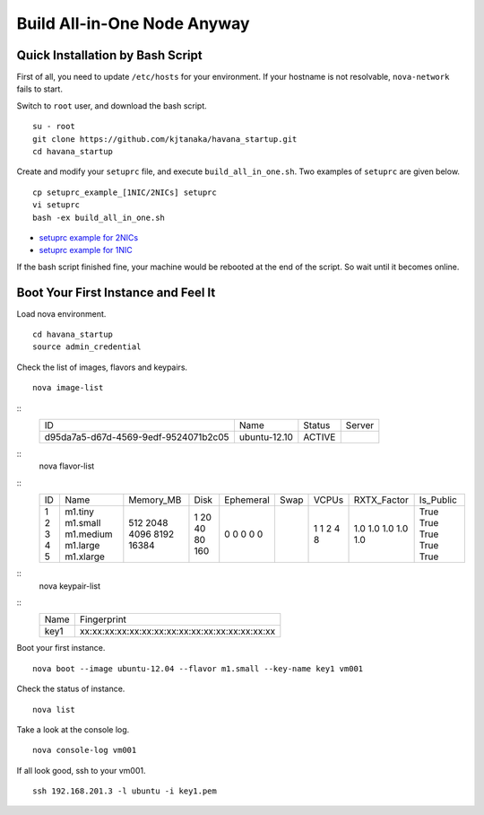 .. Simple Deploy OpenStack Havana documentation master file, created by
   sphinx-quickstart on Wed Oct 16 15:15:10 2013.
   You can adapt this file completely to your liking, but it should at least
   contain the root `toctree` directive.

Build All-in-One Node Anyway
=============================

Quick Installation by Bash Script
---------------------------------

First of all, you need to update ``/etc/hosts`` for your environment. If your hostname is not resolvable,
``nova-network`` fails to start.

Switch to ``root`` user, and download the bash script. ::

   su - root
   git clone https://github.com/kjtanaka/havana_startup.git
   cd havana_startup

Create and modify your ``setuprc`` file, and execute ``build_all_in_one.sh``.
Two examples of ``setuprc`` are given below. ::

   cp setuprc_example_[1NIC/2NICs] setuprc
   vi setuprc
   bash -ex build_all_in_one.sh

* `setuprc example for 2NICs <https://github.com/kjtanaka/havana_startup/blob/master/doc/setuprc_2nics.rst>`_
* `setuprc example for 1NIC <https://github.com/kjtanaka/havana_startup/blob/master/doc/setuprc_1nic.rst>`_

If the bash script finished fine, your machine would be rebooted at the end of the script. 
So wait until it becomes online.

Boot Your First Instance and Feel It
------------------------------------

Load nova environment. ::

   cd havana_startup
   source admin_credential

Check the list of images, flavors and keypairs. ::

   nova image-list
::
   +--------------------------------------+--------------+--------+--------+
   | ID                                   | Name         | Status | Server |
   +--------------------------------------+--------------+--------+--------+
   | d95da7a5-d67d-4569-9edf-9524071b2c05 | ubuntu-12.10 | ACTIVE |        |
   +--------------------------------------+--------------+--------+--------+
::
   nova flavor-list
::
   +----+-----------+-----------+------+-----------+------+-------+-------------+-----------+
   | ID | Name      | Memory_MB | Disk | Ephemeral | Swap | VCPUs | RXTX_Factor | Is_Public |
   +----+-----------+-----------+------+-----------+------+-------+-------------+-----------+
   | 1  | m1.tiny   | 512       | 1    | 0         |      | 1     | 1.0         | True      |
   | 2  | m1.small  | 2048      | 20   | 0         |      | 1     | 1.0         | True      |
   | 3  | m1.medium | 4096      | 40   | 0         |      | 2     | 1.0         | True      |
   | 4  | m1.large  | 8192      | 80   | 0         |      | 4     | 1.0         | True      |
   | 5  | m1.xlarge | 16384     | 160  | 0         |      | 8     | 1.0         | True      |
   +----+-----------+-----------+------+-----------+------+-------+-------------+-----------+
::
   nova keypair-list
::
   +------+-------------------------------------------------+
   | Name | Fingerprint                                     |
   +------+-------------------------------------------------+
   | key1 | xx:xx:xx:xx:xx:xx:xx:xx:xx:xx:xx:xx:xx:xx:xx:xx |
   +------+-------------------------------------------------+

Boot your first instance. ::

   nova boot --image ubuntu-12.04 --flavor m1.small --key-name key1 vm001

Check the status of instance. ::

   nova list

Take a look at the console log. ::

   nova console-log vm001

If all look good, ssh to your vm001. ::

   ssh 192.168.201.3 -l ubuntu -i key1.pem
